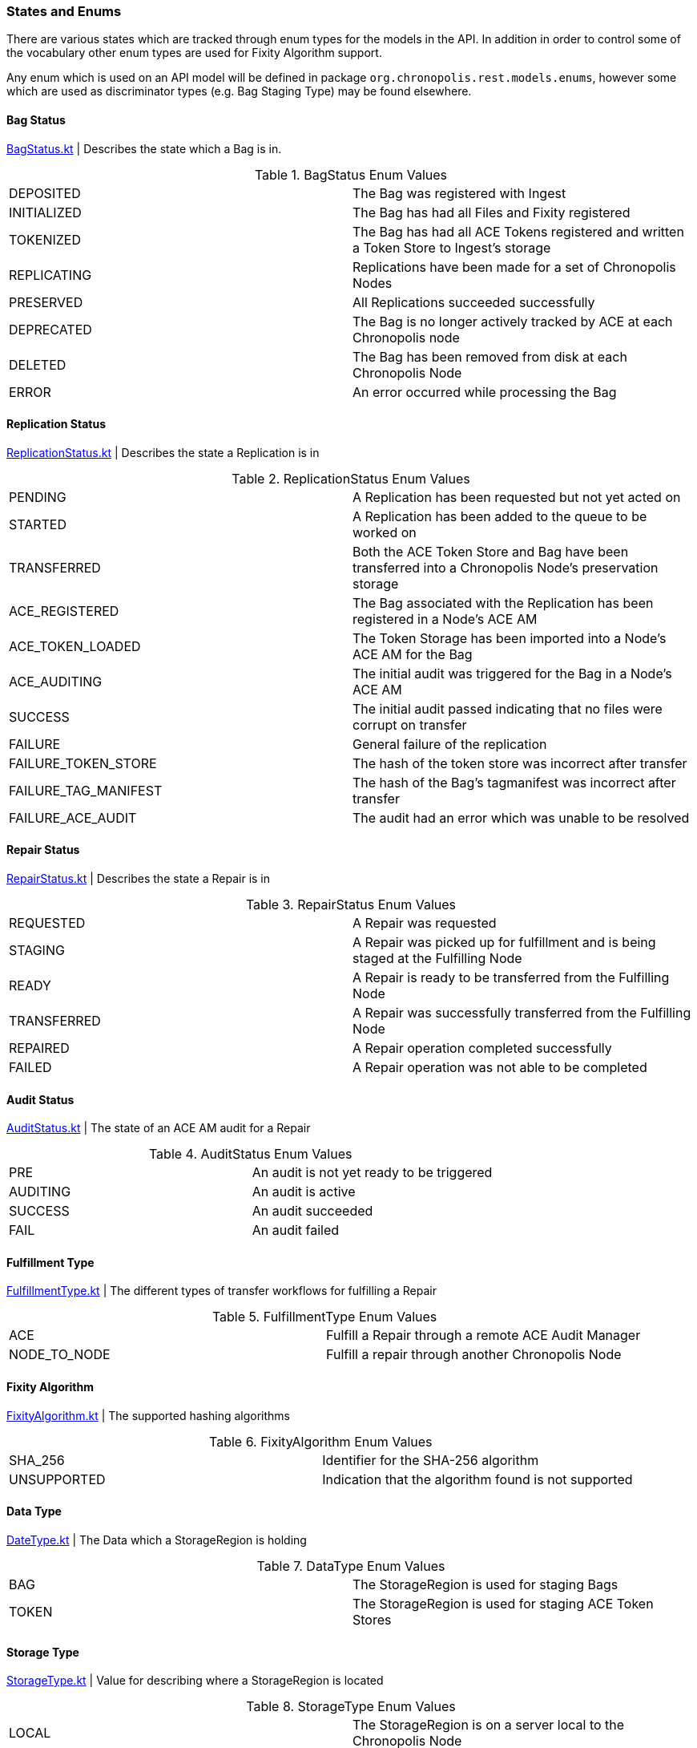 :bag-status-url: https://gitlab.com/chronopolis/chronopolis-core/blob/master/rest-models/src/main/kotlin/org/chronopolis/rest/models/enums/BagStatus.kt
:replication-status-url: https://gitlab.com/chronopolis/chronopolis-core/blob/master/rest-models/src/main/kotlin/org/chronopolis/rest/models/enums/ReplicationStatus.kt
:repair-status-url: https://gitlab.com/chronopolis/chronopolis-core/blob/master/rest-models/src/main/kotlin/org/chronopolis/rest/models/enums/RepairStatus.kt
:audit-status-url: https://gitlab.com/chronopolis/chronopolis-core/blob/master/rest-models/src/main/kotlin/org/chronopolis/rest/models/enums/AuditStatus.kt
:fulfillment-type-url: https://gitlab.com/chronopolis/chronopolis-core/blob/master/rest-models/src/main/kotlin/org/chronopolis/rest/models/enums/FulfillmentType.kt
:fixity-algorithm-url: https://gitlab.com/chronopolis/chronopolis-core/blob/master/rest-models/src/main/kotlin/org/chronopolis/rest/models/enums/FixityAlgorithm.kt
:bag-staging-url: https://gitlab.com/chronopolis/chronopolis-core/blob/master/ingest-rest/src/main/java/org/chronopolis/ingest/repository/dao/StagingDao.java
:data-type-url: https://gitlab.com/chronopolis/chronopolis-core/blob/master/rest-models/src/main/kotlin/org/chronopolis/rest/models/enums/DataType.kt
:storage-type-url: https://gitlab.com/chronopolis/chronopolis-core/blob/master/rest-models/src/main/kotlin/org/chronopolis/rest/models/enums/StorageType.kt
:storage-unit-url: https://gitlab.com/chronopolis/chronopolis-core/blob/master/rest-models/src/main/kotlin/org/chronopolis/rest/models/enums/StorageUnit.kt

=== States and Enums

There are various states which are tracked through enum types for the models in the API. In addition
in order to control some of the vocabulary other enum types are used for Fixity Algorithm support.

Any enum  which is used on an API model will be defined in package `org.chronopolis.rest.models.enums`,
however some which are used as discriminator types (e.g. Bag Staging Type) may be found elsewhere.

==== Bag Status
{bag-status-url}[BagStatus.kt] | Describes the state which a Bag is in.

.BagStatus Enum Values
|===
| DEPOSITED | The Bag was registered with Ingest
| INITIALIZED | The Bag has had all Files and Fixity registered
| TOKENIZED | The Bag has had all ACE Tokens registered and written a Token Store to Ingest's
storage
| REPLICATING | Replications have been made for a set of Chronopolis Nodes
| PRESERVED | All Replications succeeded successfully
| DEPRECATED | The Bag is no longer actively tracked by ACE at each Chronopolis node
| DELETED | The Bag has been removed from disk at each Chronopolis Node
| ERROR | An error occurred while processing the Bag
|===

==== Replication Status
{replication-status-url}[ReplicationStatus.kt] | Describes the state a Replication is in

.ReplicationStatus Enum Values
|===
| PENDING | A Replication has been requested but not yet acted on
| STARTED | A Replication has been added to the queue to be worked on
| TRANSFERRED | Both the ACE Token Store and Bag have been transferred into a Chronopolis Node's
preservation storage
| ACE_REGISTERED | The Bag associated with the Replication has been registered in a Node's ACE AM
| ACE_TOKEN_LOADED | The Token Storage has been imported into a Node's ACE AM for the Bag
| ACE_AUDITING | The initial audit was triggered for the Bag in a Node's ACE AM
| SUCCESS | The initial audit passed indicating that no files were corrupt on transfer
| FAILURE | General failure of the replication
| FAILURE_TOKEN_STORE | The hash of the token store was incorrect after transfer
| FAILURE_TAG_MANIFEST | The hash of the Bag's tagmanifest was incorrect after transfer
| FAILURE_ACE_AUDIT | The audit had an error which was unable to be resolved
|===

==== Repair Status
{repair-status-url}[RepairStatus.kt] | Describes the state a Repair is in

.RepairStatus Enum Values
|===
| REQUESTED | A Repair was requested
| STAGING | A Repair was picked up for fulfillment and is being staged
at the Fulfilling Node
| READY | A Repair is ready to be transferred from the Fulfilling Node
| TRANSFERRED | A Repair was successfully transferred from the Fulfilling Node
| REPAIRED | A Repair operation completed successfully
| FAILED | A Repair operation was not able to be completed
|===

==== Audit Status
{audit-status-url}[AuditStatus.kt] | The state of an ACE AM audit for a Repair

.AuditStatus Enum Values
|===
| PRE | An audit is not yet ready to be triggered
| AUDITING | An audit is active
| SUCCESS | An audit succeeded
| FAIL | An audit failed
|===

==== Fulfillment Type
{fulfillment-type-url}[FulfillmentType.kt] | The different types of transfer workflows for fulfilling
a Repair

.FulfillmentType Enum Values
|===

| ACE | Fulfill a Repair through a remote ACE Audit Manager
| NODE_TO_NODE | Fulfill a repair through another Chronopolis Node
|===

==== Fixity Algorithm
{fixity-algorithm-url}[FixityAlgorithm.kt] | The supported hashing algorithms

.FixityAlgorithm Enum Values
|===

| SHA_256 | Identifier for the SHA-256 algorithm
| UNSUPPORTED | Indication that the algorithm found is not supported
|===

==== Data Type
{data-type-url}[DateType.kt] | The Data which a StorageRegion is holding

.DataType Enum Values
|===
| BAG | The StorageRegion is used for staging Bags
| TOKEN | The StorageRegion is used for staging ACE Token Stores
|===

==== Storage Type
{storage-type-url}[StorageType.kt] | Value for describing where a StorageRegion is located

.StorageType Enum Values
|===
| LOCAL | The StorageRegion is on a server local to the Chronopolis Node
|===

==== Storage Unit
{storage-unit-url}[StorageUnit.kt] | Basic byte units for simplifying form input

.StorageUnit Enum Values
|===
| B | Byte
| KiB | Kibibyte
| MiB | Mibibye
| GiB | Gibibyte
| TiB | Tebibyte
| PiB | Pebibyte
| OOB | Out of bounds
|===

==== Bag Staging Type
{bag-staging-url}[StagingDao.java] | Discriminator Strings for StagingStorage API paths

.Staging Enum Discriminators
|===
| BAG | The Staging used is for a Bag
| TOKEN_STORE | The Staging used is for an ACE Token Store
|===

